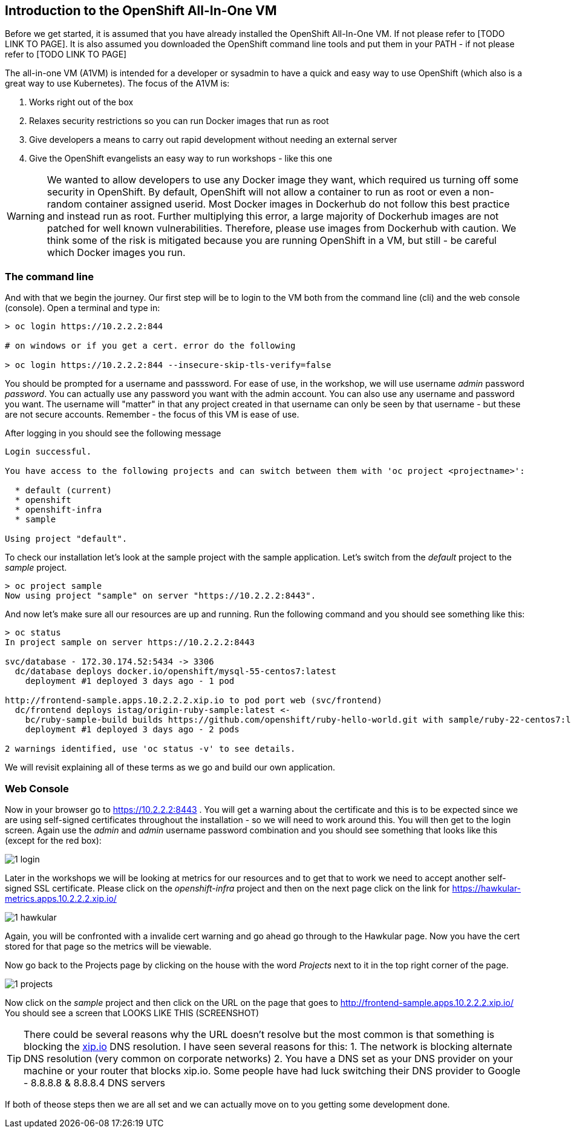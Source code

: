 ////
 expect another asciidoc before this that introduces the workshop
 also another page on how to install the VM - this will cover manual installation when you have been given a box file
////

== Introduction to the OpenShift All-In-One VM

Before we get started, it is assumed that you have already installed the OpenShift All-In-One VM. If not please refer to [TODO LINK TO PAGE]. It is also assumed you downloaded the OpenShift command line tools and put them in your PATH - if not please refer to [TODO LINK TO PAGE]

The all-in-one VM (A1VM) is intended for a developer or sysadmin to have a quick and easy way to use OpenShift (which also is a great way to use Kubernetes). The focus of the A1VM is:

1. Works right out of the box
2. Relaxes security restrictions so you can run Docker images that run as root
3. Give developers a means to carry out rapid development without needing an external server
4. Give the OpenShift evangelists an easy way to run workshops - like this one

WARNING: We wanted to allow developers to use any Docker image they want, which required us turning off some security in OpenShift. By default, OpenShift will not allow a container to run as root or even a non-random container assigned userid. Most Docker images in Dockerhub do not follow this best practice and instead run as root. Further multiplying this error, a large majority of Dockerhub images are not patched for well known vulnerabilities. Therefore, please use images from Dockerhub with caution. We think some of the risk is mitigated because you are running OpenShift in a VM, but still - be careful which Docker images you run.

=== The command line
And with that we begin the journey. Our first step will be to login to the VM both from the command line (cli) and the web console (console). Open a terminal and type in:

[source, bash]
----
> oc login https://10.2.2.2:844

# on windows or if you get a cert. error do the following

> oc login https://10.2.2.2:844 --insecure-skip-tls-verify=false


----

You should be prompted for a username and passsword. For ease of use, in the workshop, we will use username _admin_ password _password_. You can actually use any password you want with the admin account. You can also use any username and password you want. The username will "matter" in that any project created in that username can only be seen by that username - but these are not secure accounts. Remember - the focus of this VM is ease of use.

After logging in you should see the following message

[source, bash]
----

Login successful.

You have access to the following projects and can switch between them with 'oc project <projectname>':

  * default (current)
  * openshift
  * openshift-infra
  * sample

Using project "default".

----

To check our installation let's look at the sample project with the sample application. Let's switch from the _default_ project to the _sample_ project.

[source, bash]
----

> oc project sample
Now using project "sample" on server "https://10.2.2.2:8443".

----

And now let's make sure all our resources are up and running. Run the following command and you should see something like this:

[source, bash]
----

> oc status
In project sample on server https://10.2.2.2:8443

svc/database - 172.30.174.52:5434 -> 3306
  dc/database deploys docker.io/openshift/mysql-55-centos7:latest
    deployment #1 deployed 3 days ago - 1 pod

http://frontend-sample.apps.10.2.2.2.xip.io to pod port web (svc/frontend)
  dc/frontend deploys istag/origin-ruby-sample:latest <-
    bc/ruby-sample-build builds https://github.com/openshift/ruby-hello-world.git with sample/ruby-22-centos7:latest
    deployment #1 deployed 3 days ago - 2 pods

2 warnings identified, use 'oc status -v' to see details.

----

We will revisit explaining all of these terms as we go and build our own application.

=== Web Console

Now in your browser go to https://10.2.2.2:8443 . You will get a warning about the certificate and this is to be expected since we are using self-signed certificates throughout the installation - so we will need to work around this. You will then get to the login screen. Again use the _admin_ and _admin_ username password combination and you should see something that looks like this (except for the red box):

image::images/1_login.png[]

Later in the workshops we will be looking at metrics for our resources and to get that to work we need to accept another self-signed SSL certificate. Please click on the _openshift-infra_ project and then on the next page click on the link for https://hawkular-metrics.apps.10.2.2.2.xip.io/

image::images/1_hawkular.png[]

Again, you will be confronted with a invalide cert warning and go ahead go through to the Hawkular page. Now you have the cert stored for that page so the metrics will be viewable. 

Now go back to the Projects page by clicking on the house with the word _Projects_ next to it in the top right corner of the page. 

image::images/1_projects.png[]

Now click on the _sample_ project and then click on the URL on the page that goes to http://frontend-sample.apps.10.2.2.2.xip.io/ You should see a screen that LOOKS LIKE THIS (SCREENSHOT)

TIP: There could be several reasons why the URL doesn't resolve but the most common is that something is blocking the https://xip.io[xip.io] DNS resolution. I have seen several reasons for this: 
1. The network is blocking alternate DNS resolution (very common on corporate networks)
2. You have a DNS set as your DNS provider on your machine or your router that blocks xip.io. Some people have had luck switching their DNS provider to Google - 8.8.8.8 & 8.8.8.4 DNS servers

If both of theose steps then we are all set and we can actually move on to you getting some development done. 